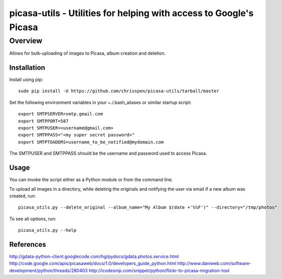 =======================================================================
picasa-utils - Utilities for helping with access to Google's Picasa
=======================================================================

Overview
========

Allows for bulk-uploading of images to Picasa, album creation and deletion.

Installation
------------

Install using pip:

::

    sudo pip install -U https://github.com/chrisspen/picasa-utils/tarball/master

Set the following environment variables in your ~./.bash_aliases or similar startup script:

::

    export SMTPSERVER=smtp.gmail.com
    export SMTPPORT=587
    export SMTPUSER=<username@gmail.com>
    export SMTPPASS="<my super secret password>"
    export SMTPTOADDRS=username_to_be_notified@mydomain.com

The SMTPUSER and SMTPPASS should be the username and password used to access Picasa.

Usage
-----

You can invoke the script either as a Python module or from the command line.

To upload all images in a directory, while deleting the originals and notifying the user via email if a new album was created, run:

::

    picasa_utils.py --delete_original --album_name="My Album $(date +'%%F')" --directory="/tmp/photos"

To see all options, run:

::

    picasa_utils.py --help

References
----------

http://gdata-python-client.googlecode.com/hg/pydocs/gdata.photos.service.html
http://code.google.com/apis/picasaweb/docs/1.0/developers_guide_python.html
http://www.daniweb.com/software-development/python/threads/280403
http://icodesnip.com/snippet/python/flickr-to-picasa-migration-tool
